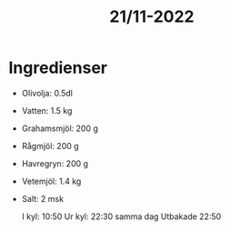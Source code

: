 :PROPERTIES:
:ID:       e561a476-b45f-4c79-b9d9-b017eacce35c
:END:
#+title: 21/11-2022
* Ingredienser
- Olivolja: 0.5dl
- Vatten: 1.5 kg
- Grahamsmjöl: 200 g
- Rågmjöl: 200 g
- Havregryn: 200 g
- Vetemjöl: 1.4 kg
- Salt: 2 msk

  I kyl: 10:50
  Ur kyl: 22:30 samma dag
  Utbakade 22:50
